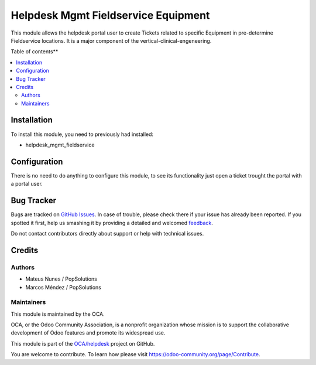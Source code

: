 ====================================
Helpdesk Mgmt Fieldservice Equipment
====================================

.. !!!!!!!!!!!!!!!!!!!!!!!!!!!!!!!!!!!!!!!!!!!!!!!!!!!!
   !! This file is generated by oca-gen-addon-readme !!
   !! changes will be overwritten.                   !!
   !!!!!!!!!!!!!!!!!!!!!!!!!!!!!!!!!!!!!!!!!!!!!!!!!!!!

.. |badge1| image:: https://img.shields.io/badge/maturity-Beta-yellow.png
    :target: https://odoo-community.org/page/development-status
    :alt: Alfa
.. |badge2| image:: https://img.shields.io/badge/licence-LGPL--3-blue.png
    :target: http://www.gnu.org/licenses/lgpl-3.0-standalone.html
    :alt: License: LGPL-3
.. |badge3| image:: https://img.shields.io/badge/github-OCA%2Fhelpdesk-lightgray.png?logo=github
    :target: https://github.com/OCA/helpdesk/tree/14.0/helpdesk_mgmt_fieldservice
    :alt: OCA/helpdesk
.. |badge4| image:: https://img.shields.io/badge/weblate-Translate%20me-F47D42.png
    :target: https://translation.odoo-community.org/projects/helpdesk-14-0/helpdesk-14-0-helpdesk_mgmt_fieldservice_equipment
    :alt: Translate me on Weblate


|badge1| |badge2| |badge3| |badge4| 

This module allows the helpdesk portal user to create Tickets related to specific Equipment in pre-determine Fieldservice locations. It is a major component of the vertical-clinical-engeneering.

Table of contents**

.. contents::
   :local:

Installation
============

To install this module, you need to previously had installed:

* helpdesk_mgmt_fieldservice

Configuration
=============

There is no need to do anything to configure this module, to see its functionality just open a ticket trought the portal with a portal user.


Bug Tracker
===========

Bugs are tracked on `GitHub Issues <https://github.com/OCA/helpdesk/issues>`_.
In case of trouble, please check there if your issue has already been reported.
If you spotted it first, help us smashing it by providing a detailed and welcomed
`feedback <https://github.com/OCA/helpdesk/issues/new?body=module:%20helpdesk_mgmt_fieldservice%0Aversion:%2014.0%0A%0A**Steps%20to%20reproduce**%0A-%20...%0A%0A**Current%20behavior**%0A%0A**Expected%20behavior**>`_.

Do not contact contributors directly about support or help with technical issues.

Credits
=======

Authors
~~~~~~~

* Mateus Nunes / PopSolutions
* Marcos Méndez / PopSolutions


Maintainers
~~~~~~~~~~~

This module is maintained by the OCA.

.. image:: https://odoo-community.org/logo.png
   :alt: Odoo Community Association
   :target: https://odoo-community.org

OCA, or the Odoo Community Association, is a nonprofit organization whose
mission is to support the collaborative development of Odoo features and
promote its widespread use.

This module is part of the `OCA/helpdesk <https://github.com/OCA/helpdesk/tree/14.0/helpdesk_mgmt_fieldservice>`_ project on GitHub.

You are welcome to contribute. To learn how please visit https://odoo-community.org/page/Contribute.
